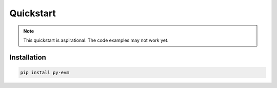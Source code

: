 Quickstart
==========

.. note::

  This quickstart is aspirational. The code examples may not work
  yet.


Installation
------------

.. code:: sh

  pip install py-evm
